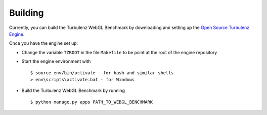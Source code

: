 Building
--------

Currently, you can build the Turbulenz WebGL Benchmark by downloading and setting up
the `Open Source Turbulenz Engine <https://github.com/turbulenz/turbulenz_engine>`_.

Once you have the engine set up:

- Change the variable ``TZROOT`` in the file ``Makefile`` to be point at the root of the engine repository
- Start the engine environment with
  ::

        $ source env/bin/activate - for bash and similar shells
        > env\scripts\activate.bat - for Windows
- Build the Turbulenz WebGL Benchmark by running
  ::

        $ python manage.py apps PATH_TO_WEBGL_BENCHMARK
